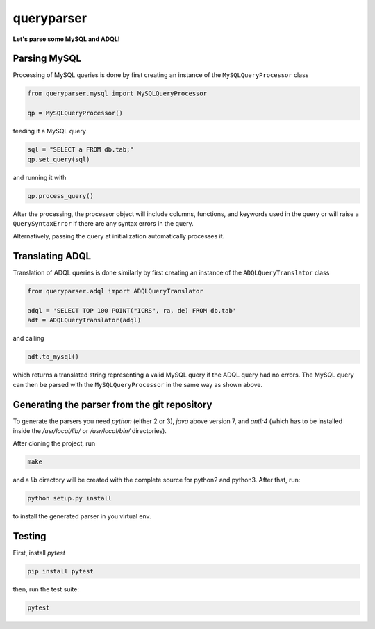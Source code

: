 queryparser
===========

**Let's parse some MySQL and ADQL!**

.. image:: https://travis-ci.org/aipescience/queryparser.svg?branch=master
   :alt: Build Status
   :target: https://travis-ci.org/aipescience/queryparser

.. image:: https://coveralls.io/repos/github/aipescience/queryparser/badge.svg?branch=master
   :alt: Coverage Status
   :target: https://coveralls.io/github/aipescience/queryparser?branch=master

.. image:: https://img.shields.io/pypi/v/queryparser-python3.svg?style=flat
   :alt: Latest Version
   :target: https://pypi.python.org/pypi/queryparser-python3/

.. image:: http://img.shields.io/badge/license-APACHE-blue.svg?style=flat
    :target: https://github.com/adrn/schwimmbad/blob/master/LICENSE


Parsing MySQL
-------------

Processing of MySQL queries is done by first creating an instance of the ``MySQLQueryProcessor`` class

.. code-block:: python

    from queryparser.mysql import MySQLQueryProcessor

    qp = MySQLQueryProcessor()

feeding it a MySQL query

.. code-block:: python

    sql = "SELECT a FROM db.tab;"
    qp.set_query(sql)

and running it with

.. code-block:: python

    qp.process_query()

After the processing, the processor object will include columns, functions,
and keywords used in the query or will raise a ``QuerySyntaxError`` if there
are any syntax errors in the query.

Alternatively, passing the query at initialization automatically processes it.


Translating ADQL
----------------

Translation of ADQL queries is done similarly by first creating an instance of the ``ADQLQueryTranslator`` class

.. code-block:: python

    from queryparser.adql import ADQLQueryTranslator

    adql = 'SELECT TOP 100 POINT("ICRS", ra, de) FROM db.tab'
    adt = ADQLQueryTranslator(adql)

and calling

.. code-block:: python

    adt.to_mysql()

which returns a translated string representing a valid MySQL query if
the ADQL query had no errors. The MySQL query can then be parsed with the
``MySQLQueryProcessor`` in the same way as shown above.


Generating the parser from the git repository
---------------------------------------------

To generate the parsers you need `python` (either 2 or 3), `java` above version 7, and `antlr4` (which
has to be installed inside the `/usr/local/lib/` or `/usr/local/bin/` directories).

After cloning the project, run

.. code-block:: bash

    make

and a `lib` directory will be created with the complete source for python2 and python3. After that, run:

.. code-block:: bash

    python setup.py install

to install the generated parser in you virtual env.


Testing
-------

First, install `pytest`

.. code-block:: bash

    pip install pytest

then, run the test suite:

.. code-block:: bash
    
    pytest
